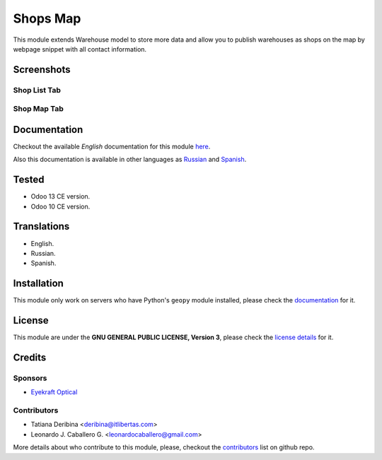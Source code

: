 ==========
Shops Map
==========

This module extends Warehouse model to store more data and allow you to publish warehouses as shops on the map by webpage snippet with all contact information.


Screenshots
===========

Shop List Tab
-------------

.. figure:: ./static/description/scr_index_3.jpg
  :width: 600px
  :alt: Screenshot Addon for Shop List Tab


Shop Map Tab
------------


.. figure:: ./static/description/scr_title.jpg
  :width: 600px
  :alt: Screenshot Addon for Shop Map Tab


Documentation
=============

Checkout the available *English* documentation for this module `here <doc/index.rst>`_.

Also this documentation is available in other languages as `Russian <doc/index_ru.rst>`_ and `Spanish <doc/index_es.rst>`_.


Tested
======

* Odoo 13 CE version.

* Odoo 10 CE version.


Translations
============

* English.

* Russian.

* Spanish.


Installation
============

This module only work on servers who have Python's ``geopy`` module installed, please check the `documentation <doc/index.rst>`_ for it.


License
=======

This module are under the **GNU GENERAL PUBLIC LICENSE, Version 3**, please check the `license details <LICENSE>`_ for it.


Credits
=======

Sponsors
--------

* `Eyekraft Optical <https://www.eyekraft.ru>`__

Contributors
------------

* Tatiana Deribina <deribina@itlibertas.com>

* Leonardo J. Caballero G. <leonardocaballero@gmail.com>

More details about who contribute to this module, please, checkout the `contributors <https://github.com/eyekraft/website_shops_map/graphs/contributors>`_ list on github repo.
